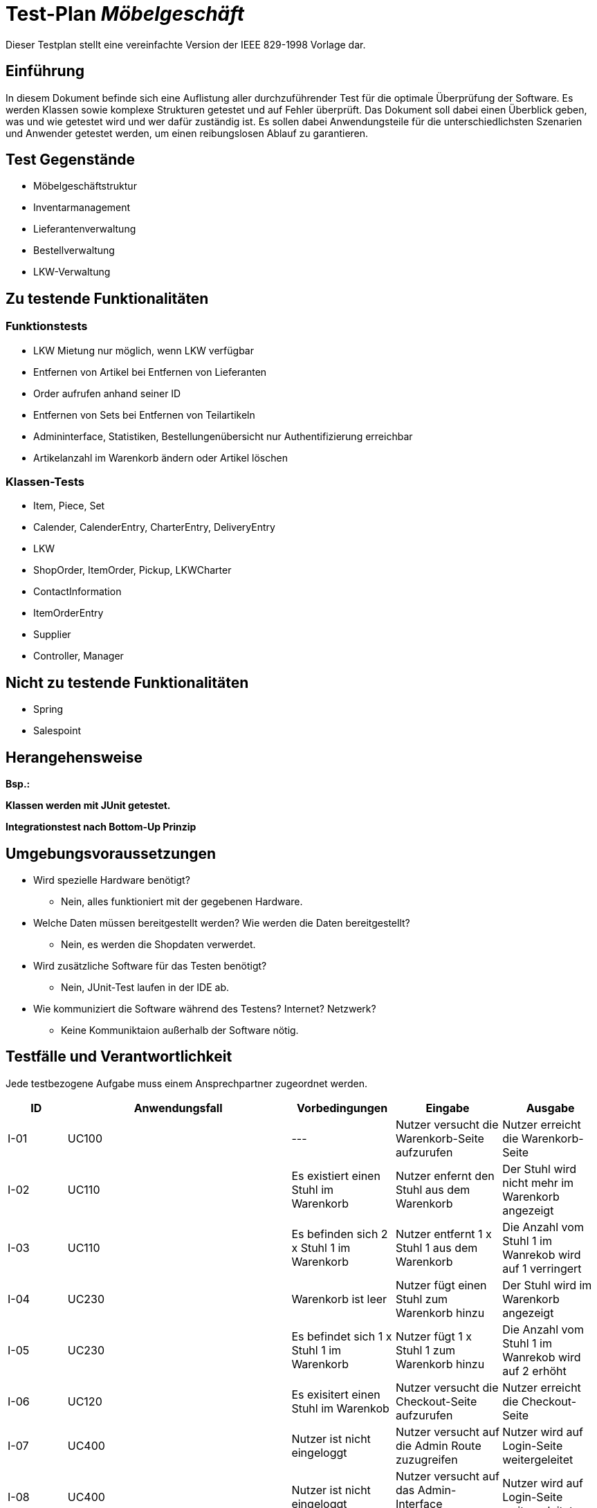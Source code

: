 = Test-Plan _Möbelgeschäft_

Dieser Testplan stellt eine vereinfachte Version der IEEE 829-1998 Vorlage dar.

== Einführung
In diesem Dokument befinde sich eine Auflistung aller durchzuführender Test für die optimale Überprüfung der Software.
Es werden Klassen sowie komplexe Strukturen getestet und auf Fehler überprüft.
Das Dokument soll dabei einen Überblick geben, was und wie getestet wird und wer dafür zuständig ist.
Es sollen dabei Anwendungsteile für die unterschiedlichsten Szenarien und Anwender getestet werden, um einen reibungslosen Ablauf zu garantieren.

== Test Gegenstände
- Möbelgeschäftstruktur
- Inventarmanagement
- Lieferantenverwaltung
- Bestellverwaltung
- LKW-Verwaltung

== Zu testende Funktionalitäten

=== Funktionstests
- LKW Mietung nur möglich, wenn LKW verfügbar
- Entfernen von Artikel bei Entfernen von Lieferanten
- Order aufrufen anhand seiner ID
- Entfernen von Sets bei Entfernen von Teilartikeln
- Admininterface, Statistiken, Bestellungenübersicht nur Authentifizierung erreichbar
- Artikelanzahl im Warenkorb ändern oder Artikel löschen

=== Klassen-Tests
- Item, Piece, Set
- Calender, CalenderEntry, CharterEntry, DeliveryEntry
- LKW
- ShopOrder, ItemOrder, Pickup, LKWCharter
- ContactInformation
- ItemOrderEntry
- Supplier
- Controller, Manager

== Nicht zu testende Funktionalitäten
- Spring
- Salespoint

== Herangehensweise
*Bsp.:*

*Klassen werden mit JUnit getestet.*

*Integrationstest nach Bottom-Up Prinzip*

== Umgebungsvoraussetzungen
* Wird spezielle Hardware benötigt?
- Nein, alles funktioniert mit der gegebenen Hardware.
* Welche Daten müssen bereitgestellt werden? Wie werden die Daten bereitgestellt?
- Nein, es werden die Shopdaten verwerdet.
* Wird zusätzliche Software für das Testen benötigt?
- Nein, JUnit-Test laufen in der IDE ab.
* Wie kommuniziert die Software während des Testens? Internet? Netzwerk?
- Keine Kommuniktaion außerhalb der Software nötig.

== Testfälle und Verantwortlichkeit
Jede testbezogene Aufgabe muss einem Ansprechpartner zugeordnet werden.

// See http://asciidoctor.org/docs/user-manual/#tables
[options="headers"]
|===
|ID   |Anwendungsfall |Vorbedingungen |Eingabe |Ausgabe
//Integrationstests

//Warenkorb
|I-01 |UC100              |---                                        |Nutzer versucht die Warenkorb-Seite aufzurufen       |Nutzer erreicht die Warenkorb-Seite
|I-02 |UC110              |Es existiert einen Stuhl im Warenkorb      |Nutzer enfernt den Stuhl aus dem Warenkorb           |Der Stuhl wird nicht mehr im Warenkorb angezeigt
|I-03 |UC110              |Es befinden sich  2 x Stuhl 1 im Warenkorb |Nutzer entfernt 1 x Stuhl 1 aus dem Warenkorb      |Die Anzahl vom Stuhl 1 im Wanrekob wird auf 1 verringert
|I-04 |UC230              |Warenkorb ist leer                         |Nutzer fügt einen Stuhl zum Warenkorb hinzu          |Der Stuhl wird im Warenkorb angezeigt
|I-05 |UC230              |Es befindet sich 1 x Stuhl 1 im Warenkorb  |Nutzer fügt 1 x Stuhl 1 zum Warenkorb hinzu          |Die Anzahl vom Stuhl 1 im Wanrekob wird auf 2 erhöht
|I-06 |UC120              |Es exisitert einen Stuhl im Warenkob       |Nutzer versucht die Checkout-Seite aufzurufen        |Nutzer erreicht die Checkout-Seite

//Admin/Login
|I-07 |UC400 |Nutzer ist nicht eingeloggt |Nutzer versucht auf die Admin Route zuzugreifen |Nutzer wird auf Login-Seite weitergeleitet
|I-08 |UC400 |Nutzer ist nicht eingeloggt |Nutzer versucht auf das Admin-Interface zuzugreifen |Nutzer wird auf Login-Seite weitergeleitet
|I-09 |UC010 |Nutzer ist nicht eingeloggt |Nutzer versucht Logout Seite aufzurufen | Nutzer wird auf Login-Seite weitergeleitet, ohne das die Logout Nachricht angezeigt wird
|I-10 |UC010 |Nutzer ist nicht eingeloggt |Nutzer versucht Login Seite aufzurufen | Nutzer erreicht die Login-Seite
|I-11 |UC010 |Nutzer ist nicht eingeloggt |Nutzer meldet sich auf der Login-Seite mit falschen Zugangsdaten an |Nutzer wird auf die Fehler-Login Seite weitergeleitet
|I-12 |UC010 |Nutzer ist nicht eingeloggt |Nutzer meldet sich mit korrekten Zugangsdaten auf der Login-Seite an |Nutzer ist gegenüber dem System authentifiziert mit der Rolle Mitarbeiter
|I-13 |UC400 |Mitarbeiter ist eingeloggt  |Mitarbeiter ruft das Admin-Interface auf |Mitarbeiter erreicht das Admin-Interface
|I-14 |UC010 |Mitarbeiter ist eingeloggt  |Mitarbeiter ruft die Login-Seite über /login auf| Mitarbeiter wird auf das Admin-Interface weitergeleitet
|I-15 |UC010 |Mitarbeiter ist eingeloggt  |Mitarbeiter ruft die Logout-Seite auf | Mitarbeiter wird auf die Logout Seite weitergeleitet und ist nicht mehr gegenüber dem System authentifiziert.

//LKW
|I-16 |UC520 |--- |Nutzer versucht die LKW Übersichtsseite aufzurufen                      |Nutzer wird auf die LKW Übersichtsseite weitergeleitet
|I-17 |UC520 |--- |Nutzer versucht die LKW Mietungsseite mit gültigem LKW Typ aufzurufen   |Nutzer wird auf die Bestellseite weitergeleitet
|I-18 |UC520 |--- |Nutzer versucht die LKW Mietungsseite mit ungültigem LKW Typ aufzurufen |Nutzer wird auf die LKW Übersichtsseite weitergeleitet
|I-19 |UC520 |--- |Nutzer versucht einen LKW mit ungültigen Eingabedaten (Name, Adresse, E-Mail, Datum) zu mieten                           |Dem Nutzer wird angezeigt, dass die Daten falsch sein
|I-20 |UC520 |Es existiert ein kleiner LKW an dem Datum mit dem Typ  |Nutzer versucht einen kleinen LKW mit gültigen Eingabedaten zu mieten |Die Bestellung wird aufgegeben
|I-21 |UC520 |Es existiert kein kleiner LKW an dem Datum mit dem Typ |Nutzer versucht einen kleinen LKW mit gültigen Eingabedaten zu mieten |Dem Nutzer wird über die fehlende Verfügbarkeit informiert

//Inventory
|I-22 |UC200 |Es existieren mehrere Artikel unterschiedlicher Kategorien im Katalog |Ein Nutzer klickt auf Katalog und wählt eine Kategorie aus| Dem Nutzer werden nur Artikel der Kategorie angezeigt
|I-23 |UC210 |Der Nutzer befindet sich auf einer der Katalog Seiten |Der Nutzer klickt auf einen Artikel| Der Nutzer ist auf einer Detail Seite des Artikels
|I-24 |UC220 |Der Nutzer befindet sich auf der Detail Seite eines Artikels |Der Nutzer klickt auf das Dropdown Menü und wählt eine andere Variante aus| Der Nutzer ist auf der Detail Seite des Artikels mit der ausgewählten Variante
|I-25 |UC430 |Im ItemCatalog existiert ein Item welches Teil eines Sets ist |Ein Mitarbeiter entfernt den Lieferanten des Items | Das Item und alle Sets die das Item beinhalten verschwinden aus dem Katalog

//Unittests (bei Methodenaufrufen Leerzeichen vor dem Punkt für Zeilenumbruch, sonst ist das zu lang ^^)

//LKW
|U-01 |LKWService .createCharterLKW(LocalDate, LKWType)              |Es existiert kein freier kleiner LKW für das Datum|Gültiges Datum, LKWType=SMALL |Es existiert kein freier kleiner LKW
|U-02 |LKWService .createDeliveryLKW(LocalDate, LKWType)             |Es existiert ein freier kleiner LKW mit weniger als der maximalen Anzahl an Lieferungen pro Tag|Gültiges Datum, LKWType=SMALL |LKW welcher bereits Lieferungen hat, aber noch nicht voll benutzt war
|U-03 |LKWService .findNextAvailableDeliveryDate(LocalDate, LKWType) |Es existiert ein kleiner LKW am Montag, aber nicht davor|Gültiges Samstag Datum, LKWType=SMALL |Montagsdatum
|U-04 |LKWService .cancelOrder(LKW, LocalDate)                       |Es existiert ein CharterEintrag in dem LKW Kalender an dem Tag|Gültiger LKW, Gültiges Datum |Der Eintrag wird gelöscht und der LKW ist wieder verfügbar
|===

